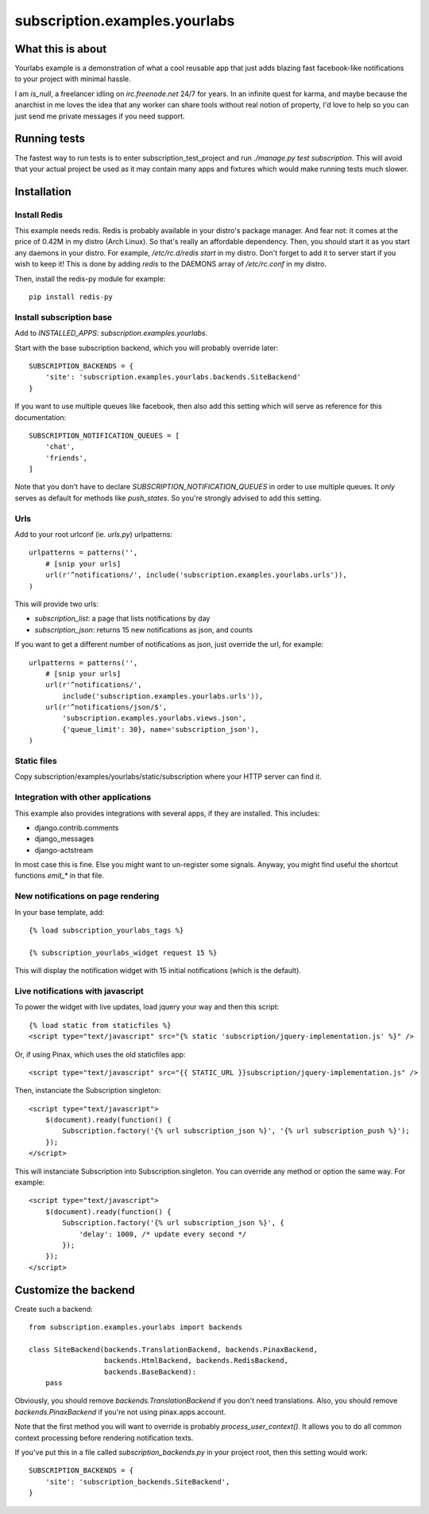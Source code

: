 subscription.examples.yourlabs
==============================

What this is about
------------------

Yourlabs example is a demonstration of what a cool reusable app that just adds
blazing fast facebook-like notifications to your project with minimal hassle.

I am `is_null`, a freelancer idling on `irc.freenode.net` 24/7 for years.
In an infinite quest for karma, and maybe because the anarchist in me loves the
idea that any worker can share tools without real notion of property, I'd love
to help so you can just send me private messages if you need support.

Running tests
-------------

The fastest way to run tests is to enter subscription_test_project and run
`./manage.py test subscription`. This will avoid that your actual project be
used as it may contain many apps and fixtures which would make running tests
much slower.

Installation
------------

Install Redis
`````````````

This example needs redis. Redis is probably available in your distro's package
manager. And fear not: it comes at the price of 0.42M in my distro (Arch
Linux). So that's really an affordable dependency. Then, you should start it as
you start any daemons in your distro. For example, `/etc/rc.d/redis start` in
my distro. Don't forget to add it to server start if you wish to keep it! This
is done by adding `redis` to the DAEMONS array of `/etc/rc.conf` in my distro.

Then, install the redis-py module for example::

    pip install redis-py

Install subscription base
`````````````````````````

Add to `INSTALLED_APPS`: `subscription.examples.yourlabs`.

Start with the base subscription backend, which you will probably override
later::

    SUBSCRIPTION_BACKENDS = { 
        'site': 'subscription.examples.yourlabs.backends.SiteBackend'
    }

If you want to use multiple queues like facebook, then also add this setting
which will serve as reference for this documentation::

    SUBSCRIPTION_NOTIFICATION_QUEUES = [
        'chat',
        'friends',
    ]

Note that you don't have to declare `SUBSCRIPTION_NOTIFICATION_QUEUES` in order
to use multiple queues. It *only* serves as default for methods like
`push_states`. So you're strongly advised to add this setting.

Urls
````

Add to your root urlconf (ie. `urls.py`) urlpatterns::

    urlpatterns = patterns('',
        # [snip your urls]
        url(r'^notifications/', include('subscription.examples.yourlabs.urls')),
    )

This will provide two urls:

- `subscription_list`: a page that lists notifications by day
- `subscription_json`: returns 15 new notifications as json, and counts

If you want to get a different number of notifications as json, just override
the url, for example::

    urlpatterns = patterns('',
        # [snip your urls]
        url(r'^notifications/', 
            include('subscription.examples.yourlabs.urls')),
        url(r'^notifications/json/$', 
            'subscription.examples.yourlabs.views.json', 
            {'queue_limit': 30}, name='subscription_json'),
    )

Static files
````````````

.. admonition:: Skip this step if you're already using the great
                `django.contrib.staticfiles` or `django-staticfiles`

Copy subscription/examples/yourlabs/static/subscription where your HTTP server
can find it.

Integration with other applications
```````````````````````````````````

This example also provides integrations with several apps, if they are
installed. This includes:

- django.contrib.comments
- django_messages
- django-actstream

In most case this is fine. Else you might want to un-register some signals.
Anyway, you might find useful the shortcut functions `emit_*` in that file.

New notifications on page rendering
```````````````````````````````````

In your base template, add::

    {% load subscription_yourlabs_tags %}

    {% subscription_yourlabs_widget request 15 %}

This will display the notification widget with 15 initial notifications (which
is the default).

Live notifications with javascript
``````````````````````````````````

To power the widget with live updates, load jquery your way and then this
script::

    {% load static from staticfiles %}
    <script type="text/javascript" src="{% static 'subscription/jquery-implementation.js' %}" />

Or, if using Pinax, which uses the old staticfiles app::

    <script type="text/javascript" src="{{ STATIC_URL }}subscription/jquery-implementation.js" />

Then, instanciate the Subscription singleton::

    <script type="text/javascript">
        $(document).ready(function() {
            Subscription.factory('{% url subscription_json %}', '{% url subscription_push %}');
        });
    </script>

This will instanciate Subscription into Subscription.singleton. You can
override any method or option the same way. For example::

    <script type="text/javascript">
        $(document).ready(function() {
            Subscription.factory('{% url subscription_json %}', {
                'delay': 1000, /* update every second */
            });
        });
    </script>

Customize the backend
---------------------

Create such a backend::

    from subscription.examples.yourlabs import backends

    class SiteBackend(backends.TranslationBackend, backends.PinaxBackend, 
                      backends.HtmlBackend, backends.RedisBackend, 
                      backends.BaseBackend):
        pass

Obviously, you should remove `backends.TranslationBackend` if you don't need
translations. Also, you should remove `backends.PinaxBackend` if you're not
using pinax.apps.account.

Note that the first method you will want to override is probably
`process_user_context()`. It allows you to do all common context processing
before rendering notification texts.

If you've put this in a file called `subscription_backends.py` in your project
root, then this setting would work::

    SUBSCRIPTION_BACKENDS = {
        'site': 'subscription_backends.SiteBackend',
    }
